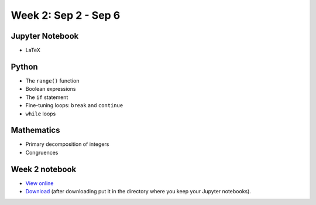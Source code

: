 Week 2: Sep 2 - Sep 6
=======================

.. Comment
    Quiz 1
    ~~~~~~
    .. rubric:: Wednesday, September 4th
    * :download:`Sample Quiz 1 <../Quizzes/quiz01_sample.pdf>`

    What is covered:

    * Mathematical operations on integers and floats.
    * Strings and string formating.
    * The ``print()`` function.
    * Conversion functions: ``int()``, ``round()``, ``float()``, ``str()``.
    * Variable assignment.
    * Importing modules.

Jupyter Notebook
~~~~~~~~~~~~~~~~
* LaTeX

Python
~~~~~~
* The ``range()`` function
* Boolean expressions
* The ``if`` statement
* Fine-tuning loops: ``break`` and ``continue``
* ``while`` loops


Mathematics
~~~~~~~~~~~

* Primary decomposition of integers
* Congruences

.. Comment
    Project 1
    ~~~~~~~~~
    .. rubric:: Due: Saturday, February 18, 11:59 PM.

    * :doc:`A Prime or Not a Prime </Projects/prime_or_not/prime_or_not>`.

Week 2 notebook
~~~~~~~~~~~~~~~
- `View online <../_static/weekly_notebooks/week02_notebook.html>`_
- `Download <../_static/weekly_notebooks/week02_notebook.ipynb>`_ (after downloading put it in the directory where you keep your Jupyter notebooks).